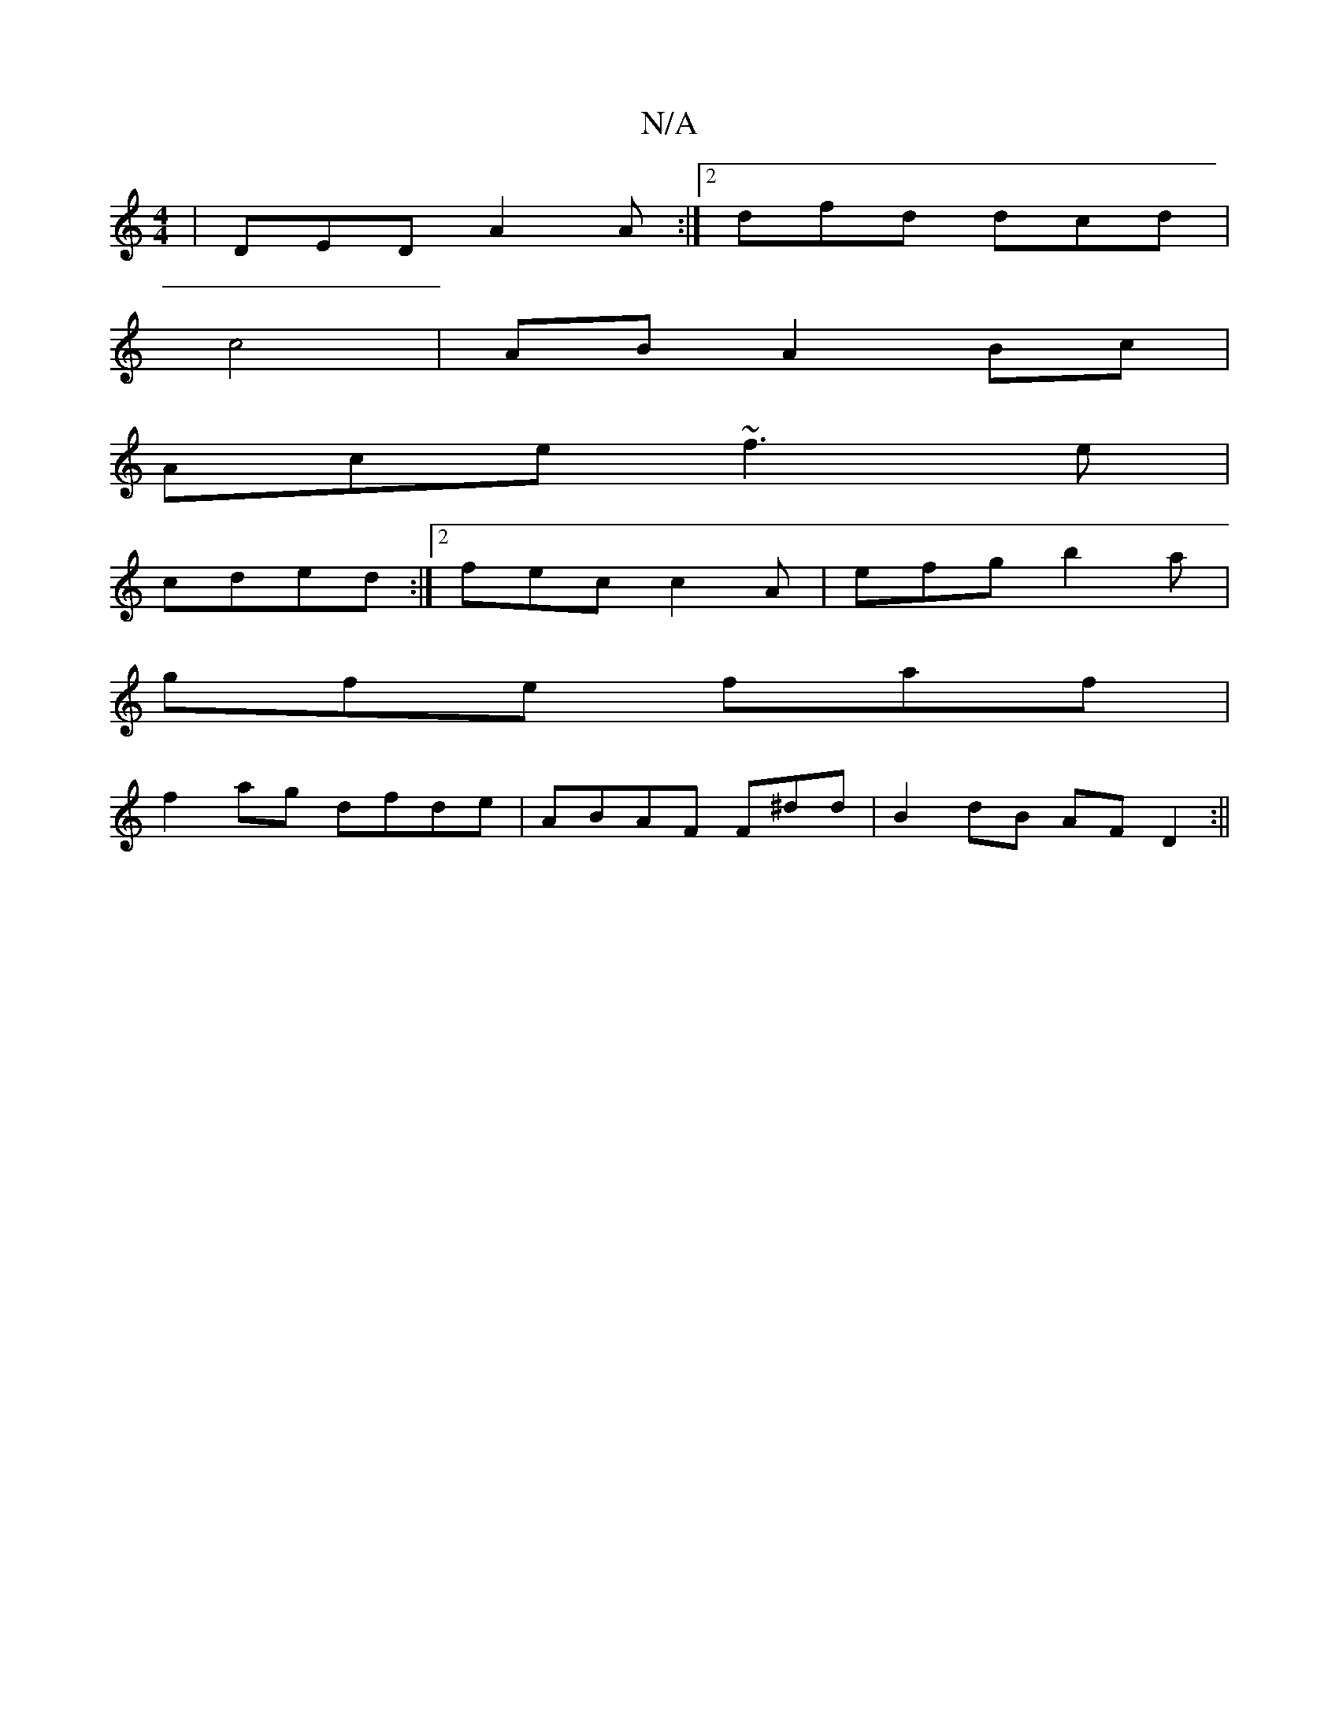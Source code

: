 X:1
T:N/A
M:4/4
R:N/A
K:Cmajor
| DED A2A:|2 dfd dcd|
c4 | AB A2 Bc |
Ace ~f3e|
cded :|2 fec c2A|efg b2a|
gfe faf|
f2ag dfde|ABAF F^dd|B2dB AFD2:||

a2 |
a2 a B2 (e2f2 | f>g e>f e2|e2 A2 ||

|: |:AGF EFD | ABG ABA | B/c/d GB | "D"Gd
